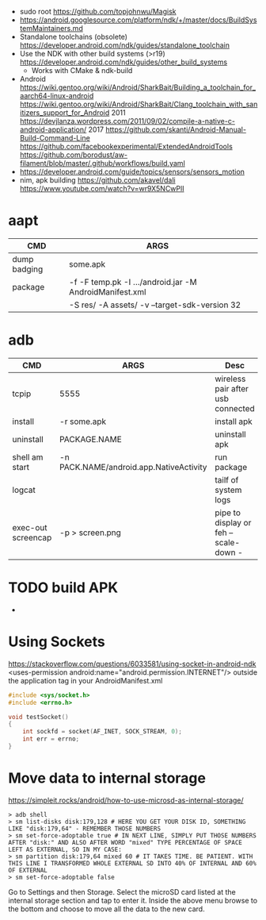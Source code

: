 - sudo root https://github.com/topjohnwu/Magisk
- https://android.googlesource.com/platform/ndk/+/master/docs/BuildSystemMaintainers.md
- Standalone toolchains (obsolete)
  https://developer.android.com/ndk/guides/standalone_toolchain
- Use the NDK with other build systems (>r19)
  https://developer.android.com/ndk/guides/other_build_systems
  - Works with CMake & ndk-build
- Android
  https://wiki.gentoo.org/wiki/Android/SharkBait/Building_a_toolchain_for_aarch64-linux-android
  https://wiki.gentoo.org/wiki/Android/SharkBait/Clang_toolchain_with_sanitizers_support_for_Android
  2011 https://devjlanza.wordpress.com/2011/09/02/compile-a-native-c-android-application/
  2017 https://github.com/skanti/Android-Manual-Build-Command-Line
  https://github.com/facebookexperimental/ExtendedAndroidTools
  https://github.com/borodust/aw-filament/blob/master/.github/workflows/build.yaml
- https://developer.android.com/guide/topics/sensors/sensors_motion
- nim, apk building
  https://github.com/akavel/dali
  https://www.youtube.com/watch?v=wr9X5NCwPlI
* aapt
|--------------+---------------------------------------------------------+---|
| CMD          | ARGS                                                    |   |
|--------------+---------------------------------------------------------+---|
| dump badging | some.apk                                                |   |
| package      | -f -F temp.pk -I .../android.jar -M AndroidManifest.xml |   |
|              | -S res/ -A assets/ -v --target-sdk-version 32           |   |
* adb
|--------------------+-----------------------------------------+---------------------------------------|
| CMD                | ARGS                                    | Desc                                  |
|--------------------+-----------------------------------------+---------------------------------------|
| tcpip              | 5555                                    | wireless pair after usb connected     |
| install            | -r some.apk                             | install apk                           |
| uninstall          | PACKAGE.NAME                            | uninstall apk                         |
| shell am start     | -n PACK.NAME/android.app.NativeActivity | run package                           |
| logcat             |                                         | tailf of system logs                  |
| exec-out screencap | -p > screen.png                         | pipe to display or feh --scale-down - |
|--------------------+-----------------------------------------+---------------------------------------|
* TODO build APK
  - 
* Using Sockets
https://stackoverflow.com/questions/6033581/using-socket-in-android-ndk
<uses-permission android:name="android.permission.INTERNET"/>
outside the application tag in your AndroidManifest.xml
  #+begin_src c
#include <sys/socket.h>
#include <errno.h>

void testSocket()
{
    int sockfd = socket(AF_INET, SOCK_STREAM, 0);
    int err = errno;
}
#+end_src
* Move data to internal storage
https://simpleit.rocks/android/how-to-use-microsd-as-internal-storage/
  #+begin_src shell
> adb shell
> sm list-disks disk:179,128 # HERE YOU GET YOUR DISK ID, SOMETHING LIKE "disk:179,64" - REMEMBER THOSE NUMBERS
> sm set-force-adoptable true # IN NEXT LINE, SIMPLY PUT THOSE NUMBERS AFTER "disk:" AND ALSO AFTER WORD "mixed" TYPE PERCENTAGE OF SPACE LEFT AS EXTERNAL, SO IN MY CASE:
> sm partition disk:179,64 mixed 60 # IT TAKES TIME. BE PATIENT. WITH THIS LINE I TRANSFORMED WHOLE EXTERNAL SD INTO 40% OF INTERNAL AND 60% OF EXTERNAL
> sm set-force-adoptable false
#+end_src
Go to Settings and then Storage.
Select the microSD card listed at the internal storage section and tap to enter it.
Inside the above menu browse to the bottom and choose to move all the data to the new card.

